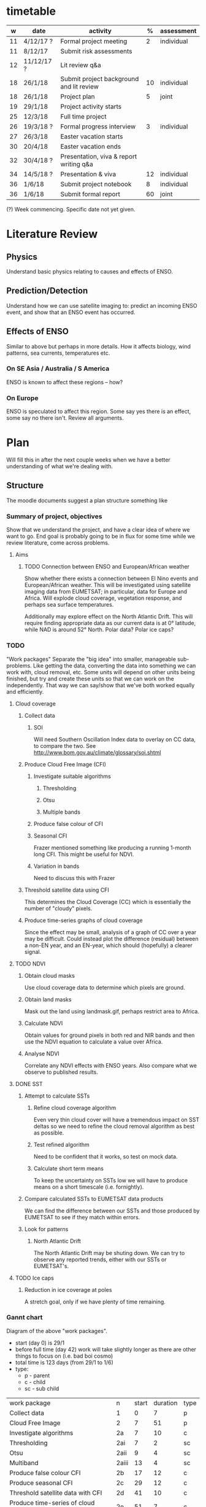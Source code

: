 * timetable

|  w | date       | activity                                 |  % | assessment |
|----+------------+------------------------------------------+----+------------|
| 11 | 4/12/17 ?  | Formal project meeting                   |  2 | individual |
| 11 | 8/12/17    | Submit risk assessments                  |    |            |
| 12 | 11/12/17 ? | Lit review q&a                           |    |            |
| 18 | 26/1/18    | Submit project background and lit review | 10 | individual |
| 18 | 26/1/18    | Project plan                             |  5 | joint      |
| 19 | 29/1/18    | Project activity starts                  |    |            |
| 25 | 12/3/18    | Full time project                        |    |            |
| 26 | 19/3/18 ?  | Formal progress interview                |  3 | individual |
| 27 | 26/3/18    | Easter vacation starts                   |    |            |
| 30 | 20/4/18    | Easter vacation ends                     |    |            |
| 32 | 30/4/18 ?  | Presentation, viva & report writing q&a  |    |            |
| 34 | 14/5/18 ?  | Presentation & viva                      | 12 | individual |
| 36 | 1/6/18     | Submit project notebook                  |  8 | individual |
| 36 | 1/6/18     | Submit formal report                     | 60 | joint      |

(?) Week commencing. Specific date not yet given.

* Literature Review

** Physics
   Understand basic physics relating to causes and effects of ENSO.
** Prediction/Detection
   Understand how we can use satellite imaging to: predict an incoming ENSO
   event, and show that an ENSO event has occurred.
** Effects of ENSO
   Similar to above but perhaps in more details. How it affects biology, wind
   patterns, sea currents, temperatures etc.
*** On SE Asia / Australia / S America
    ENSO is known to affect these regions -- how?
*** On Europe
    ENSO is speculated to affect this region. Some say yes there is an effect,
    some say no there isn't. Review all arguments.

* Plan
  Will fill this in after the next couple weeks when we have a better
  understanding of what we're dealing with.

** Structure
   The moodle documents suggest a plan structure something like
*** Summary of project, objectives
    Show that we understand the project, and have a clear idea of where we want
    to go. End goal is probably going to be in flux for some time while we
    review literature, come across problems.
**** Aims
***** TODO Connection between ENSO and European/African weather
# This should be expanded to include more information about how we'll be
# exploring a connection, and brief discussion of why we're doing this
# (humanitarian aspect). Generally just be more descriptive here.
      Show whether there exists a connection between El Nino events and
      European/African weather. This will be investigated using satellite
      imaging data from EUMETSAT; in particular, data for Europe and
      Africa. Will explode cloud coverage, vegetation response, and perhaps sea
      surface temperatures.

      Additionally may explore effect on the North Atlantic Drift. This will
      require finding appropriate data as our current data is at 0° latitude,
      while NAD is around 52° North. Polar data? Polar ice caps?
*** TODO 
"Work packages"
    Separate the "big idea" into smaller, manageable sub-problems. Like getting
    the data, converting the data into something we can work with, cloud
    removal, etc. Some units will depend on other units being finished, but try
    and create these units so that we can work on the independently. That way we
    can say/show that we've both worked equally and efficiently.
**** Cloud coverage
***** Collect data
****** SOI
       Will need Southern Oscillation Index data to overlay on CC data, to
       compare the two. See http://www.bom.gov.au/climate/glossary/soi.shtml
***** Produce Cloud Free Image (CFI)
****** Investigate suitable algorithms
******* Thresholding
******* Otsu
******* Multiple bands
****** Produce false colour of CFI
****** Seasonal CFI
       Frazer mentioned something like producing a running 1-month long
       CFI. This might be useful for NDVI.
****** Variation in bands
       Need to discuss this with Frazer
***** Threshold satellite data using CFI
      This determines the Cloud Coverage (CC) which is essentially the number of
      "cloudy" pixels.
***** Produce time-series graphs of cloud coverage
      Since the effect may be small, analysis of a graph of CC over a year may
      be difficult. Could instead plot the difference (residual) between a
      non-EN year, and an EN-year, which should (hopefully) a clearer signal.

**** TODO NDVI
***** Obtain cloud masks
      Use cloud coverage data to determine which pixels are ground.
***** Obtain land masks
      Mask out the land using landmask.gif, perhaps restrict area to Africa.
***** Calculate NDVI 
      Obtain values for ground pixels in both red and NIR bands and then use the
      NDVI equation to calculate a value over Africa.
***** Analyse NDVI
      Correlate any NDVI effects with ENSO years. Also compare what we observe to
      published results.

**** DONE SST
***** Attempt to calculate SSTs
****** Refine cloud coverage algorithm
       Even very thin cloud cover will have a tremendous impact on SST deltas so 
       we need to refine the cloud removal algorithm as best as possible.
****** Test refined algorithm
       Need to be confident that it works, so test on mock data.
****** Calculate short term means
       To keep the uncertainty on SSTs low we will have to produce means on a short
       timescale (i.e. fornightly).
***** Compare calculated SSTs to EUMETSAT data products
      We can find the difference between our SSTs and those produced by EUMETSAT to
      see if they match within errors.
***** Look for patterns
****** North Atlantic Drift
       The North Atlantic Drift may be shuting down. We can try to observe any reported
       trends, either with our SSTs or EUMETSAT's.
**** TODO Ice caps	
***** Reduction in ice coverage at poles
      A stretch goal, only if we have plenty of time remaining.
*** Gannt chart
    Diagram of the above "work packages".
    - start (day 0) is 29/1
    - before full time (day 42) work will take slightly longer as there are other things
      to focus on (i.e. bad boi cosmo)
    - total time is 123 days (from 29/1 to 1/6)
    - type:
      + p - parent
      + c - child
      + sc - sub child

    | work package                          | n     | start | duration | type |
    | Collect data                          | 1     |     0 |        7 | p    |
    | Cloud Free Image                      | 2     |     7 |       51 | p    |
    | Investigate algorithms                | 2a    |     7 |       10 | c    |
    | Thresholding                          | 2ai   |     7 |        2 | sc   |
    | Otsu                                  | 2aii  |     9 |        4 | sc   |
    | Multiband                             | 2aiii |    13 |        4 | sc   |
    | Produce false colour CFI              | 2b    |    17 |       12 | c    |
    | Produce seasonal CFI                  | 2c    |    29 |       12 | c    |
    | Threshold satellite data with CFI     | 2d    |    41 |       10 | c    |
    | Produce time-series of cloud coverage | 2e    |    51 |        7 | c    |
    | NDVI                                  | 3     |    58 |       12 | p    |
    | Obtain cloud and land masks           | 3a    |    58 |        3 | c    |
    | Calculate NDVI                        | 3b    |    61 |        4 | c    |
    | Analyse NDVI                          | 3c    |    65 |        5 | c    |
    | SST                                   | 4     |    70 |       19 | p    |
    | Refine cloud coverage algorithm       | 4a    |    70 |        7 | c    |
    | Test cloud coverage algorithm         | 4b    |    77 |        4 | c    |
    | Calculate short term means            | 4c    |    81 |        4 | c    |
    | Look for patterns                     | 4d    |    85 |        4 | c    |
    | Ice caps                              | 5     |    89 |       13 | p    |
    | Report writing                        | 6     |   102 |       21 | p    |

